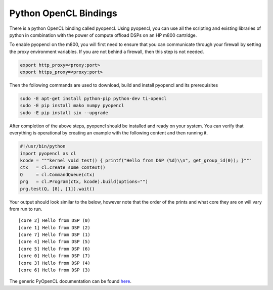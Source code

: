 **********************
Python OpenCL Bindings
**********************

There is a python OpenCL binding called pyopencl. Using pyopencl, you can use all the scripting and existing libraries of python in combination with the power of compute offload DSPs on an HP m800 cartridge.

To enable pyopencl on the m800, you will first need to ensure that you can communicate through your firewall by setting the proxy environment variables. If you are not behind a firewall, then this step is not needed.

.. code-block:: bash

    export http_proxy=<proxy:port>
    export https_proxy=<proxy:port>

Then the following commands are used to download, build and install pyopencl and its prerequisites

.. code-block:: bash

    sudo -E apt-get install python-pip python-dev ti-opencl
    sudo -E pip install mako numpy pyopencl
    sudo -E pip install six --upgrade

After completion of the above steps, pyopencl should be installed and ready on your system. You can verify that everything is operational by creating an example with the following content and then running it.

.. code-block:: python

    #!/usr/bin/python
    import pyopencl as cl
    kcode = """kernel void test() { printf("Hello from DSP (%d)\\n", get_group_id(0)); }"""
    ctx   = cl.create_some_context()
    Q     = cl.CommandQueue(ctx)
    prg   = cl.Program(ctx, kcode).build(options="")
    prg.test(Q, [8], [1]).wait()

Your output should look similar to the below, however note that the order of the prints and what core they are on will vary from run to run.

::

    [core 2] Hello from DSP (0)
    [core 1] Hello from DSP (2)
    [core 7] Hello from DSP (1)
    [core 4] Hello from DSP (5)
    [core 5] Hello from DSP (6)
    [core 0] Hello from DSP (7)
    [core 3] Hello from DSP (4)
    [core 6] Hello from DSP (3)

The generic PyOpenCL documentation can be found `here <http://documen.tician.de/pyopencl/>`__.
